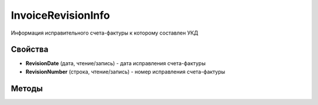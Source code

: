 ﻿InvoiceRevisionInfo
======================

Информация исправительного счета-фактуры к которому составлен УКД

Свойства
--------


- **RevisionDate** (дата, чтение/запись) - дата исправления счета-фактуры
- **RevisionNumber** (строка, чтение/запись) - номер исправления счета-фактуры


Методы
------
